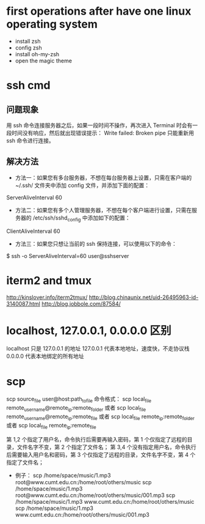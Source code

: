 * first operations after have one linux operating system
- install zsh
- config zsh
- install oh-my-zsh
- open the magic theme
* ssh cmd
** 问题现象
用 ssh 命令连接服务器之后，如果一段时间不操作，再次进入 Terminal 时会有一段时间没有响应，然后就出现错误提示：
Write failed: Broken pipe
只能重新用 ssh 命令进行连接。
** 解决方法
- 方法一：如果您有多台服务器，不想在每台服务器上设置，只需在客户端的 ~/.ssh/ 文件夹中添加 config 文件，并添加下面的配置：
ServerAliveInterval 60
- 方法二：如果您有多个人管理服务器，不想在每个客户端进行设置，只需在服务器的 /etc/ssh/sshd_config 中添加如下的配置：
ClientAliveInterval 60
- 方法三：如果您只想让当前的 ssh 保持连接，可以使用以下的命令：
$ ssh -o ServerAliveInterval=60 user@sshserver
* iterm2 and tmux
http://kinslover.info/iterm2tmux/
http://blog.chinaunix.net/uid-26495963-id-3140087.html
http://blog.jobbole.com/87584/
* localhost, 127.0.0.1, 0.0.0.0 区别
localhost 只是 127.0.0.1 的地址
127.0.0.1 代表本地地址，速度快，不走协议栈
0.0.0.0 代表本地绑定的所有地址
* scp
scp source_file user@host:path_to_file
命令格式：
                scp local_file remote_username@remote_ip:remote_folder
                或者
                scp local_file remote_username@remote_ip:remote_file
                或者
                scp local_file remote_ip:remote_folder
                或者
                scp local_file remote_ip:remote_file

                第 1,2 个指定了用户名，命令执行后需要再输入密码，第 1 个仅指定了远程的目录，文件名字不变，第 2 个指定了文件名；
                第 3,4 个没有指定用户名，命令执行后需要输入用户名和密码，第 3 个仅指定了远程的目录，文件名字不变，第 4 个指定了文件名；
        * 例子：
                scp /home/space/music/1.mp3 root@www.cumt.edu.cn:/home/root/others/music
                scp /home/space/music/1.mp3 root@www.cumt.edu.cn:/home/root/others/music/001.mp3
                scp /home/space/music/1.mp3 www.cumt.edu.cn:/home/root/others/music
                scp /home/space/music/1.mp3 www.cumt.edu.cn:/home/root/others/music/001.mp3
